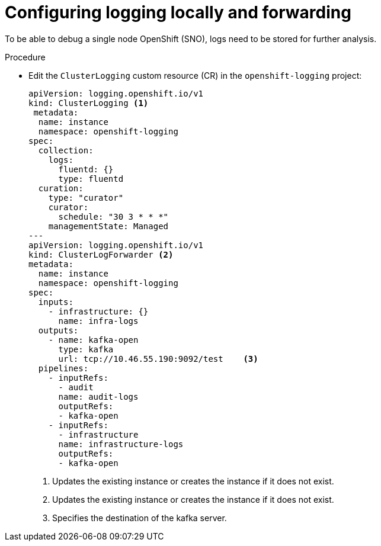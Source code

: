 // Module included in the following assemblies:
//
// *scalability_and_performance/sno-du-connected.adoc

:_content-type: PROCEDURE
[id="sno-du-conn-configuring-logging-locally-and-forwarding_{context}"]
= Configuring logging locally and forwarding

To be able to debug a single node OpenShift (SNO), logs need to be stored for further
analysis.

.Procedure

* Edit the `ClusterLogging` custom resource (CR) in the `openshift-logging` project:
+
[source,yaml]
----
apiVersion: logging.openshift.io/v1
kind: ClusterLogging <1>
 metadata:
  name: instance
  namespace: openshift-logging
spec:
  collection:
    logs:
      fluentd: {}
      type: fluentd
  curation:
    type: "curator"
    curator:
      schedule: "30 3 * * *"
    managementState: Managed
---
apiVersion: logging.openshift.io/v1
kind: ClusterLogForwarder <2>
metadata:
  name: instance
  namespace: openshift-logging
spec:
  inputs:
    - infrastructure: {}
      name: infra-logs
  outputs:
    - name: kafka-open
      type: kafka
      url: tcp://10.46.55.190:9092/test    <3>
  pipelines:
    - inputRefs:
      - audit
      name: audit-logs
      outputRefs:
      - kafka-open
    - inputRefs:
      - infrastructure
      name: infrastructure-logs
      outputRefs:
      - kafka-open
----
<1> Updates the existing instance or creates the instance if it does not exist.
<2> Updates the existing instance or creates the instance if it does not exist.
<3> Specifies the destination of the kafka server.
